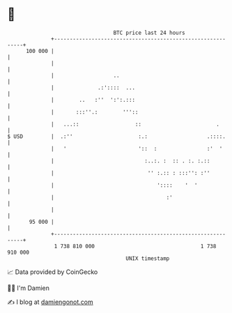 * 👋

#+begin_example
                                     BTC price last 24 hours                    
                 +------------------------------------------------------------+ 
         100 000 |                                                            | 
                 |                                                            | 
                 |                   ..                                       | 
                 |              .:'::::  ...                                  | 
                 |        ..   :''  ':':.:::                                  | 
                 |       :::''.:        '''::                                 | 
                 |   ...::                  ::                        .       | 
   $ USD         |  .:''                     :.:                   .::::.     | 
                 |   '                       '::  :                :'  '      | 
                 |                             :..:. :  :: . :. :.::          | 
                 |                              '' :.:: : :::'': :''          | 
                 |                                 '::::    '  '              | 
                 |                                    :'                      | 
                 |                                                            | 
          95 000 |                                                            | 
                 +------------------------------------------------------------+ 
                  1 738 810 000                                  1 738 910 000  
                                         UNIX timestamp                         
#+end_example
📈 Data provided by CoinGecko

🧑‍💻 I'm Damien

✍️ I blog at [[https://www.damiengonot.com][damiengonot.com]]
